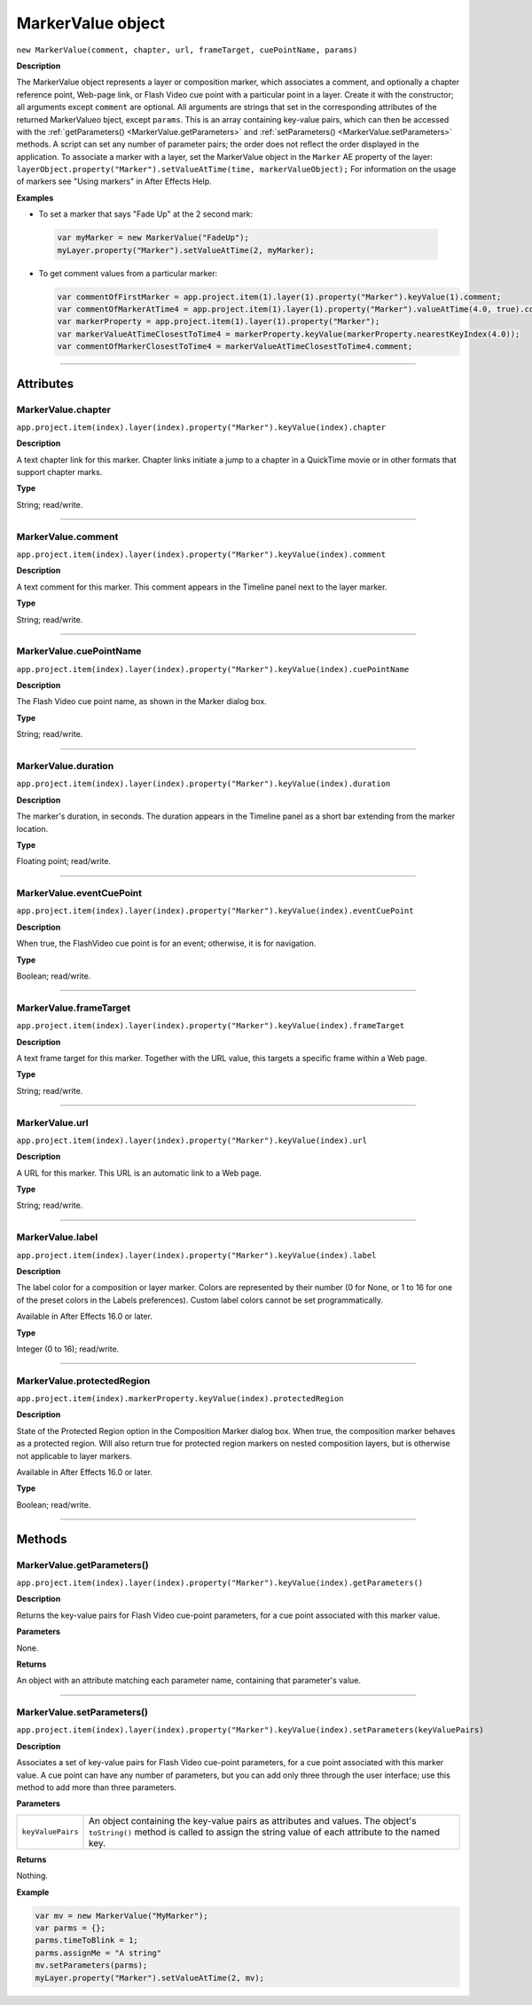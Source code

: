 .. highlight:: javascript
.. _MarkerValue:

MarkerValue object
################################################

``new MarkerValue(comment, chapter, url, frameTarget, cuePointName, params)``

**Description**

The MarkerValue object represents a layer or composition marker, which associates a comment, and optionally a chapter reference point, Web-page link, or Flash Video cue point with a particular point in a layer. Create it with the constructor; all arguments except ``comment`` are optional. All arguments are strings that set in the corresponding attributes of the returned MarkerValueo bject, except ``params``. This is an array containing key-value pairs, which can then be accessed with the :ref:`getParameters() <MarkerValue.getParameters>` and :ref:`setParameters() <MarkerValue.setParameters>` methods. A script can set any number of parameter pairs; the order does not reflect the order displayed in the application. To associate a marker with a layer, set the MarkerValue object in the ``Marker`` AE property of the layer: ``layerObject.property("Marker").setValueAtTime(time, markerValueObject);`` For information on the usage of markers see "Using markers" in After Effects Help.

**Examples**

-  To set a marker that says "Fade Up" at the 2 second mark:

  .. code:: javascript

      var myMarker = new MarkerValue("FadeUp");
      myLayer.property("Marker").setValueAtTime(2, myMarker);

- To get comment values from a particular marker:

  .. code:: javascript

      var commentOfFirstMarker = app.project.item(1).layer(1).property("Marker").keyValue(1).comment;
      var commentOfMarkerAtTime4 = app.project.item(1).layer(1).property("Marker").valueAtTime(4.0, true).comment;
      var markerProperty = app.project.item(1).layer(1).property("Marker");
      var markerValueAtTimeClosestToTime4 = markerProperty.keyValue(markerProperty.nearestKeyIndex(4.0));
      var commentOfMarkerClosestToTime4 = markerValueAtTimeClosestToTime4.comment;

----

==========
Attributes
==========

.. _MarkerValue.chapter:

MarkerValue.chapter
*********************************************

``app.project.item(index).layer(index).property("Marker").keyValue(index).chapter``

**Description**

A text chapter link for this marker. Chapter links initiate a jump to a chapter in a QuickTime movie or in other formats that support chapter marks.

**Type**

String; read/write.

----

.. _MarkerValue.comment:

MarkerValue.comment
*********************************************

``app.project.item(index).layer(index).property("Marker").keyValue(index).comment``

**Description**

A text comment for this marker. This comment appears in the Timeline panel next to the layer marker.

**Type**

String; read/write.

----

.. _MarkerValue.cuePointName:

MarkerValue.cuePointName
*********************************************

``app.project.item(index).layer(index).property("Marker").keyValue(index).cuePointName``

**Description**

The Flash Video cue point name, as shown in the Marker dialog box.

**Type**

String; read/write.

----

.. _MarkerValue.duration:

MarkerValue.duration
*********************************************

``app.project.item(index).layer(index).property("Marker").keyValue(index).duration``

**Description**

The marker's duration, in seconds. The duration appears in the Timeline panel as a short bar extending from the marker location.

**Type**

Floating point; read/write.

----

.. _MarkerValue.eventCuePoint:

MarkerValue.eventCuePoint
*********************************************

``app.project.item(index).layer(index).property("Marker").keyValue(index).eventCuePoint``

**Description**

When true, the FlashVideo cue point is for an event; otherwise, it is for navigation.

**Type**

Boolean; read/write.

----

.. _MarkerValue.frameTarget:

MarkerValue.frameTarget
*********************************************

``app.project.item(index).layer(index).property("Marker").keyValue(index).frameTarget``

**Description**

A text frame target for this marker. Together with the URL value, this targets a specific frame within a Web page.

**Type**

String; read/write.

----

.. _MarkerValue.url:

MarkerValue.url
*********************************************

``app.project.item(index).layer(index).property("Marker").keyValue(index).url``

**Description**

A URL for this marker. This URL is an automatic link to a Web page.

**Type**

String; read/write.

----

.. _MarkerValue.label:

MarkerValue.label
*****************

``app.project.item(index).layer(index).property("Marker").keyValue(index).label``

**Description**

The label color for a composition or layer marker. Colors are represented by their number (0 for None, or 1 to 16 for one of the preset colors in the Labels preferences). Custom label colors cannot be set programmatically.

Available in After Effects 16.0 or later.

**Type**

Integer (0 to 16); read/write.

----

.. _MarkerValue.protectedRegion:

MarkerValue.protectedRegion
***************************

``app.project.item(index).markerProperty.keyValue(index).protectedRegion``

**Description**

State of the Protected Region option in the Composition Marker dialog box. When true, the composition marker behaves as a protected region. Will also return true for protected region markers on nested composition layers, but is otherwise not applicable to layer markers.

Available in After Effects 16.0 or later.

**Type**

Boolean; read/write.

----

=======
Methods
=======

.. _MarkerValue.getParameters:

MarkerValue.getParameters()
*********************************************

``app.project.item(index).layer(index).property("Marker").keyValue(index).getParameters()``

**Description**

Returns the key-value pairs for Flash Video cue-point parameters, for a cue point associated with this marker value.

**Parameters**

None.

**Returns**

An object with an attribute matching each parameter name, containing that parameter's value.

----

.. _MarkerValue.setParameters:

MarkerValue.setParameters()
*********************************************

``app.project.item(index).layer(index).property("Marker").keyValue(index).setParameters(keyValuePairs)``

**Description**

Associates a set of key-value pairs for Flash Video cue-point parameters, for a cue point associated with this marker value. A cue point can have any number of parameters, but you can add only three through the user interface; use this method to add more than three parameters.

**Parameters**

==================  ===========================================================
``keyValuePairs``   An object containing the key-value pairs as attributes and
                    values. The object's ``toString()`` method is called to
                    assign the string value of each attribute to the named key.
==================  ===========================================================

**Returns**

Nothing.

**Example**

.. code:: javascript

    var mv = new MarkerValue("MyMarker");
    var parms = {};
    parms.timeToBlink = 1;
    parms.assignMe = "A string"
    mv.setParameters(parms);
    myLayer.property("Marker").setValueAtTime(2, mv);

